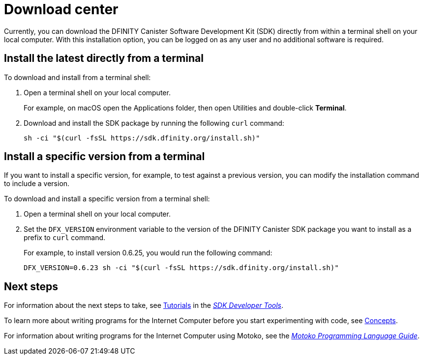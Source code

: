 = Download center
:proglang: Motoko
:platform: Internet Computer platform
:IC: Internet Computer
:company-id: DFINITY
:sdk-short-name: DFINITY Canister SDK
:sdk-long-name: DFINITY Canister Software Development Kit (SDK)
ifdef::env-github,env-browser[:outfilesuffix:.adoc]

Currently, you can download the {sdk-long-name} directly from within a terminal shell on your local computer.
With this installation option, you can be logged on as any user and no additional software is required.

// tag::install[] 
[[install-latest]]
== Install the latest directly from a terminal

To download and install from a terminal shell:

. Open a terminal shell on your local computer.
+
For example, on macOS open the Applications folder, then open Utilities and double-click *Terminal*.

. Download and install the SDK package by running the following `curl` command:
+
[source,bash]
----
sh -ci "$(curl -fsSL https://sdk.dfinity.org/install.sh)"
----

[[install-version]]
== Install a specific version from a terminal

If you want to install a specific version, for example, to test against a previous version, you can modify the installation command to include a version.

To download and install a specific version from a terminal shell:

. Open a terminal shell on your local computer.

. Set the `DFX_VERSION` environment variable to the version of the {sdk-short-name} package you want to install as a prefix to `+curl+` command.
+
For example, to install version 0.6.25, you would run the following command:
+
[source,bash]
----
DFX_VERSION=0.6.23 sh -ci "$(curl -fsSL https://sdk.dfinity.org/install.sh)"
----
// end::install[]   

== Next steps

For information about the next steps to take, see link:developers-guide/tutorials-intro{outfilesuffix}[Tutorials] in the link:developers-guide/sdk-guide{outfilesuffix}[_SDK Developer Tools_].

To learn more about writing programs for the {IC} before you start experimenting with code, see link:developers-guide/concepts/concepts-intro{outfilesuffix}[Concepts].

For information about writing programs for the {IC} using {proglang}, see the link:language-guide/motoko{outfilesuffix}[_Motoko Programming Language Guide_].

////
== Download a packaged release

[width="100%",cols=3*,"35%,30%,35%",options="header",]
|===
|Version |Tag |Documentation and supported platforms
|SDK 0.5.2 (February 2020) |sdk-0.5.2-RELEASE |Release notes / changelog
+
Supported platforms

|SDK 0.5.4 (March 2020) |sdk-0.5.4-RELEASE |Release notes / changelog
+ Supported platforms
|===

== Use a package manager

[source,bash]
----
npm install dfx
----

[source,bash]
----
brew install dfx
----
////